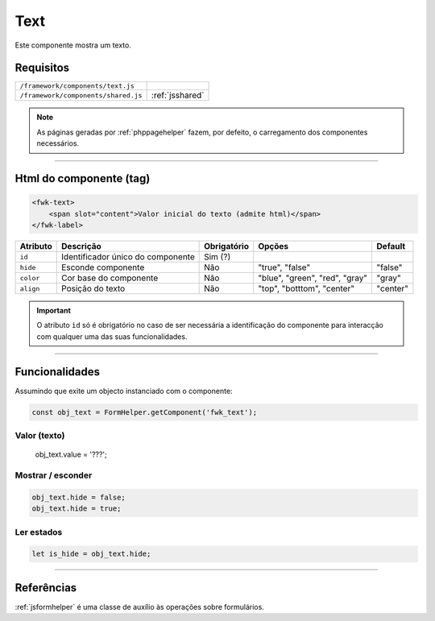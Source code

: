 .. index:: Text

.. _text:

Text
====

Este componente mostra um texto.

.. image:: ../resources/text.png

Requisitos
----------
         
=================================== =============== 
``/framework/components/text.js``
``/framework/components/shared.js`` :ref:`jsshared`     
=================================== ===============

.. note:: As páginas geradas por :ref:`phppagehelper` fazem, por defeito, o carregamento dos componentes necessários.  

----

Html do componente (tag)
------------------------

.. code:: html

    <fwk-text>
        <span slot="content">Valor inicial do texto (admite html)</span> 
    </fwk-label>

========= ================================= =========== ============================== ========
Atributo  Descrição                         Obrigatório Opções                         Default
========= ================================= =========== ============================== ========
``id``    Identificador único do componente Sim (?)                               
``hide``  Esconde componente                Não         "true", "false"                "false" 
``color`` Cor base do componente            Não         "blue", "green", "red", "gray" "gray" 
``align`` Posição do texto                  Não         "top", "botttom", "center"     "center"  
========= ================================= =========== ============================== ========

.. important:: O atributo ``id`` só é obrigatório no caso de ser necessária a identificação do componente para interacção com qualquer uma das suas funcionalidades.

----

Funcionalidades
---------------

Assumindo que exite um objecto instanciado com o componente:

.. code:: Javascript

    const obj_text = FormHelper.getComponent('fwk_text');

Valor (texto)
^^^^^^^^^^^^^
    obj_text.value = '???';

Mostrar / esconder
^^^^^^^^^^^^^^^^^^
.. code:: Javascript

    obj_text.hide = false;
    obj_text.hide = true;

Ler estados
^^^^^^^^^^^
.. code:: Javascript

    let is_hide = obj_text.hide;

----

Referências
-----------

:ref:`jsformhelper` é uma classe de auxílio às operações sobre formulários.